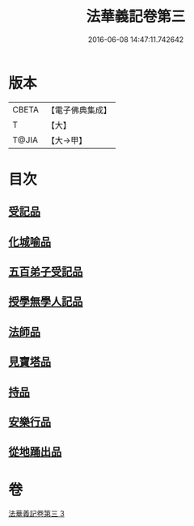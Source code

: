 #+TITLE: 法華義記卷第三 
#+DATE: 2016-06-08 14:47:11.742642

* 版本
 |     CBETA|【電子佛典集成】|
 |         T|【大】     |
 |     T@JIA|【大→甲】   |

* 目次
** [[file:KR6d0100_003.txt::003-0170a24][受記品]]
** [[file:KR6d0100_003.txt::003-0170b1][化城喻品]]
** [[file:KR6d0100_003.txt::003-0172b10][五百弟子受記品]]
** [[file:KR6d0100_003.txt::003-0173a25][授學無學人記品]]
** [[file:KR6d0100_003.txt::003-0173b11][法師品]]
** [[file:KR6d0100_003.txt::003-0175b6][見寶塔品]]
** [[file:KR6d0100_003.txt::003-0176b4][持品]]
** [[file:KR6d0100_003.txt::003-0176c19][安樂行品]]
** [[file:KR6d0100_003.txt::003-0178c17][從地踊出品]]

* 卷
[[file:KR6d0100_003.txt][法華義記卷第三 3]]

